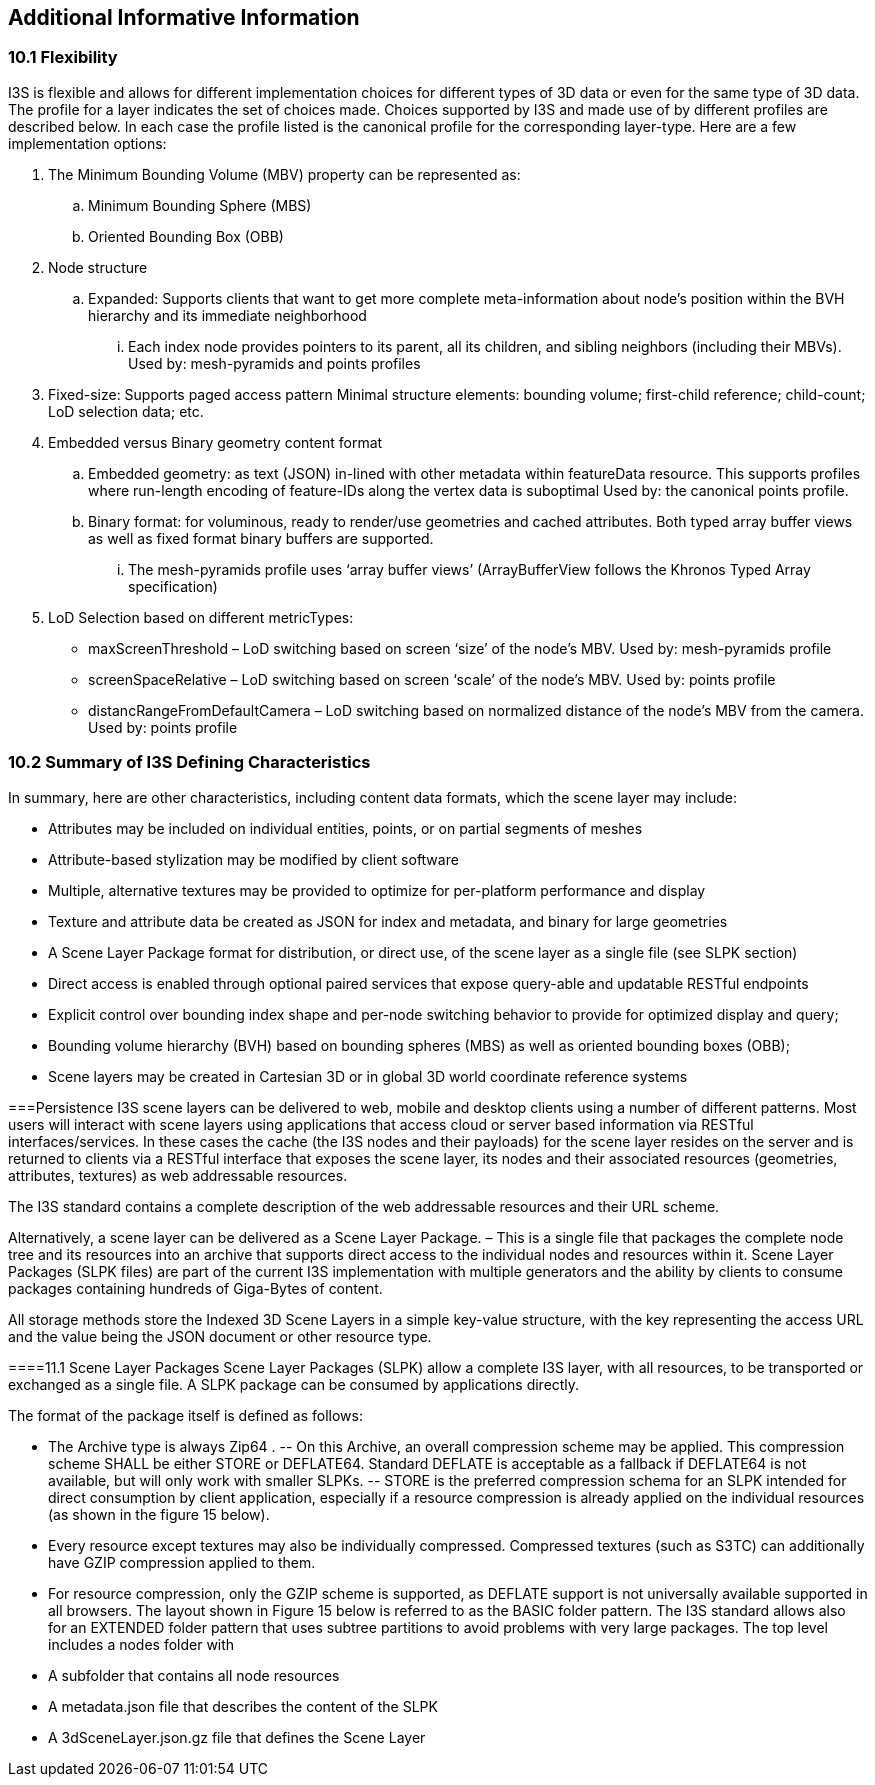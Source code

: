 == Additional Informative Information

=== 10.1	Flexibility
I3S is flexible and allows for different implementation choices for different types of 3D data or even for the same type of 3D data. The profile for a layer indicates the set of choices made. Choices supported by I3S and made use of by different profiles are described below. In each case the profile listed is the canonical profile for the corresponding layer-type. Here are a few implementation options:

.	The Minimum Bounding Volume (MBV) property can be represented as:
.. Minimum Bounding Sphere (MBS)
.. Oriented Bounding Box (OBB) 
.	Node structure
.. Expanded: Supports clients that want to get more complete meta-information about node’s position within the BVH hierarchy and its immediate neighborhood 
...	Each index node provides pointers to its parent, all its children, and sibling neighbors (including their MBVs). Used by: mesh-pyramids and points profiles
. Fixed-size: Supports paged access pattern 
Minimal structure elements: bounding volume; first-child reference; child-count; LoD selection data; etc.
.	Embedded versus Binary geometry content format
.. Embedded geometry: as text (JSON) in-lined with other metadata within featureData resource. This supports profiles where run-length encoding of feature-IDs along the vertex data is suboptimal Used by: the canonical points profile. 
.. Binary format: for voluminous, ready to render/use geometries and cached attributes. Both typed array buffer views as well as fixed format binary buffers are supported. 
...	The mesh-pyramids profile uses ‘array buffer views’ (ArrayBufferView follows the Khronos Typed Array specification)
.	LoD Selection based on different metricTypes: 
-	maxScreenThreshold – LoD switching based on screen ‘size’ of the node’s MBV. Used by: mesh-pyramids profile
-	screenSpaceRelative – LoD switching based on screen ‘scale’ of the node’s MBV. Used by: points profile
-	distancRangeFromDefaultCamera – LoD switching based on normalized distance of the node’s MBV from the camera. Used by: points profile

=== 10.2	Summary of I3S Defining Characteristics
In summary, here are other characteristics, including content data formats, which the scene layer may include: 

- Attributes may be included on individual entities, points, or on partial segments of meshes
- Attribute-based stylization may be modified by client software
- Multiple, alternative textures may be provided to optimize for per-platform performance and display
- Texture and attribute data be created as JSON for index and metadata, and binary for large geometries
- A Scene Layer Package format for distribution, or direct use, of the scene layer as a single file (see SLPK section)
- Direct access is enabled through optional paired services that expose query-able and updatable RESTful endpoints
- Explicit control over bounding index shape and per-node switching behavior to provide for optimized display and query;
- Bounding volume hierarchy (BVH) based on bounding spheres (MBS) as well as oriented bounding boxes (OBB);
- Scene layers may be created in Cartesian 3D or in global 3D world coordinate reference systems 

===Persistence
I3S scene layers can be delivered to web, mobile and desktop clients using a number of different patterns. Most users will interact with scene layers using applications that access cloud or server based information via RESTful interfaces/services. In these cases the cache (the I3S nodes and their payloads) for the scene layer resides on the server and is returned to clients via a RESTful interface that exposes the scene layer, its nodes and their associated resources (geometries, attributes, textures) as web addressable resources.

The I3S standard contains a complete description of the web addressable resources and their URL scheme.

Alternatively, a scene layer can be delivered as a Scene Layer Package. – This is a single file that packages the complete node tree and its resources into an archive that supports direct access to the individual nodes and resources within it. Scene Layer Packages (SLPK files) are part of the current I3S implementation with multiple generators and the ability by clients to consume packages containing hundreds of Giga-Bytes of content.

All storage methods store the Indexed 3D Scene Layers in a simple key-value structure, with the key representing the access URL and the value being the JSON document or other resource type.

====11.1	Scene Layer Packages 
Scene Layer Packages (SLPK) allow a complete I3S layer, with all resources, to be transported or exchanged as a single file. A SLPK package can be consumed by applications directly.

The format of the package itself is defined as follows:

-	The Archive type is always Zip64 .
--	On this Archive, an overall compression scheme may be applied. This compression scheme SHALL be either STORE or DEFLATE64. Standard DEFLATE is acceptable as a fallback if DEFLATE64 is not available, but will only work with smaller SLPKs. 
--	STORE is the preferred compression schema for an SLPK intended for direct consumption by client application, especially if a resource compression is already applied on the individual resources (as shown in the figure 15 below).
-	Every resource except textures may also be individually compressed. Compressed textures (such as S3TC) can additionally have GZIP  compression applied to them. 
-	For resource compression, only the GZIP scheme is supported, as DEFLATE support is not universally available supported in all browsers.
The layout shown in Figure 15 below is referred to as the BASIC folder pattern. The I3S standard allows also for an EXTENDED folder pattern that uses subtree partitions to avoid problems with very large packages. The top level includes a nodes folder with
-	A subfolder that contains all node resources
-	A metadata.json file that describes the content of the SLPK
-	A 3dSceneLayer.json.gz file that defines the Scene Layer
